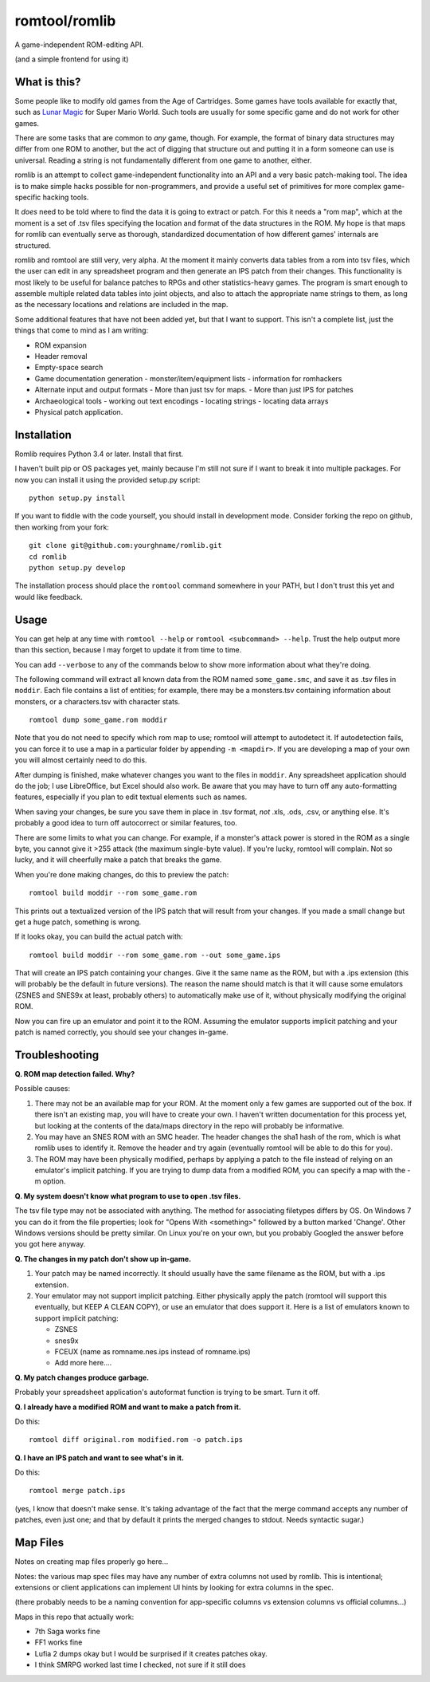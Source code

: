 romtool/romlib
==============

A game-independent ROM-editing API.

(and a simple frontend for using it)

What is this?
-------------

Some people like to modify old games from the Age of Cartridges. Some
games have tools available for exactly that, such as `Lunar
Magic <http://fusoya.eludevisibility.org/lm/index.html>`__ for Super
Mario World. Such tools are usually for some specific game and do not
work for other games.

There are some tasks that are common to *any* game, though. For example,
the format of binary data structures may differ from one ROM to another,
but the act of digging that structure out and putting it in a form
someone can use is universal. Reading a string is not fundamentally
different from one game to another, either.

romlib is an attempt to collect game-independent functionality into an
API and a very basic patch-making tool. The idea is to make simple hacks
possible for non-programmers, and provide a useful set of primitives for
more complex game-specific hacking tools.

It *does* need to be told where to find the data it is going to extract
or patch. For this it needs a "rom map", which at the moment is a set of
.tsv files specifying the location and format of the data structures in
the ROM. My hope is that maps for romlib can eventually serve as
thorough, standardized documentation of how different games' internals
are structured.

romlib and romtool are still very, very alpha. At the moment it mainly
converts data tables from a rom into tsv files, which the user
can edit in any spreadsheet program and then generate an IPS patch from
their changes. This functionality is most likely to be useful for
balance patches to RPGs and other statistics-heavy games. The program is
smart enough to assemble multiple related data tables into joint
objects, and also to attach the appropriate name strings to them, as
long as the necessary locations and relations are included in the map.

Some additional features that have not been added yet, but that I want
to support. This isn't a complete list, just the things that come to
mind as I am writing:

-  ROM expansion
-  Header removal
-  Empty-space search
-  Game documentation generation
   -  monster/item/equipment lists
   -  information for romhackers
-  Alternate input and output formats
   -  More than just tsv for maps.
   -  More than just IPS for patches
-  Archaeological tools
   -  working out text encodings
   -  locating strings
   -  locating data arrays
-  Physical patch application.

Installation
------------

Romlib requires Python 3.4 or later. Install that first.

I haven't built pip or OS packages yet, mainly because I'm still not sure if
I want to break it into multiple packages. For now you can install it using the
provided setup.py script:

::

    python setup.py install


If you want to fiddle with the code yourself, you should install in development
mode. Consider forking the repo on github, then working from your fork:

::

    git clone git@github.com:yourghname/romlib.git
    cd romlib
    python setup.py develop

The installation process should place the ``romtool`` command somewhere in
your PATH, but I don't trust this yet and would like feedback.

Usage
-----

You can get help at any time with ``romtool --help`` or ``romtool <subcommand>
--help``. Trust the help output more than this section, because I may forget to
update it from time to time.

You can add ``--verbose`` to any of the commands below to show more information
about what they're doing.

The following command will extract all known data from the ROM named
``some_game.smc``, and save it as .tsv files in ``moddir``. Each file
contains a list of entities; for example, there may be a monsters.tsv
containing information about monsters, or a characters.tsv with character
stats.

::

    romtool dump some_game.rom moddir

Note that you do not need to specify which rom map to use; romtool will
attempt to autodetect it. If autodetection fails, you can force it to use a
map in a particular folder by appending ``-m <mapdir>``. If you are
developing a map of your own you will almost certainly need to do this.

After dumping is finished, make whatever changes you want to the files
in ``moddir``. Any spreadsheet application should do the job; I use
LibreOffice, but Excel should also work. Be aware that you may have to turn off
any auto-formatting features, especially if you plan to edit textual elements
such as names.

When saving your changes, be sure you save them in place in .tsv format, *not*
.xls, .ods, .csv, or anything else. It's probably a good idea to turn off
autocorrect or similar features, too.

There are some limits to what you can change. For example, if a
monster's attack power is stored in the ROM as a single byte, you cannot
give it >255 attack (the maximum single-byte value). If you're lucky, romtool
will complain. Not so lucky, and it will cheerfully make a patch that breaks
the game.

When you're done making changes, do this to preview the patch:

::

    romtool build moddir --rom some_game.rom

This prints out a textualized version of the IPS patch that will result from
your changes. If you made a small change but get a huge patch, something is
wrong.

If it looks okay, you can build the actual patch with:

::

    romtool build moddir --rom some_game.rom --out some_game.ips

That will create an IPS patch containing your changes. Give it the same name as
the ROM, but with a .ips extension (this will probably be the default in future
versions). The reason the name should match is that it will cause some emulators
(ZSNES and SNES9x at least, probably others) to automatically make use of it,
without physically modifying the original ROM.

Now you can fire up an emulator and point it to the ROM. Assuming the emulator
supports implicit patching and your patch is named correctly, you should see
your changes in-game.

Troubleshooting
---------------

**Q. ROM map detection failed. Why?**

Possible causes:

1. There may not be an available map for your ROM. At the moment only a few
   games are supported out of the box. If there isn't an existing map, you
   will have to create your own. I haven't written documentation for this
   process yet, but looking at the contents of the data/maps directory in the
   repo will probably be informative.
2. You may have an SNES ROM with an SMC header. The header changes the sha1
   hash of the rom, which is what romlib uses to identify it.  Remove the
   header and try again (eventually romtool will be able to do this for you).
3. The ROM may have been physically modified, perhaps by applying a
   patch to the file instead of relying on an emulator's implicit
   patching. If you are trying to dump data from a modified ROM, you can
   specify a map with the -m option.

**Q. My system doesn't know what program to use to open .tsv files.**

The tsv file type may not be associated with anything. The method for associating
filetypes differs by OS. On Windows 7 you can do it from the file properties;
look for "Opens With <something>" followed by a button marked 'Change'. Other
Windows versions should be pretty similar. On Linux you're on your own, but you
probably Googled the answer before you got here anyway.

**Q. The changes in my patch don't show up in-game.**

1. Your patch may be named incorrectly. It should usually have the same filename
   as the ROM, but with a .ips extension.
2. Your emulator may not support implicit patching. Either physically
   apply the patch (romtool will support this eventually, but KEEP A
   CLEAN COPY), or use an emulator that does support it. Here is a list
   of emulators known to support implicit patching:

   -  ZSNES
   -  snes9x
   -  FCEUX (name as romname.nes.ips instead of romname.ips)
   -  Add more here....

**Q. My patch changes produce garbage.**

Probably your spreadsheet application's autoformat function is trying to be
smart. Turn it off.

**Q. I already have a modified ROM and want to make a patch from it.**

Do this:

::

    romtool diff original.rom modified.rom -o patch.ips

**Q. I have an IPS patch and want to see what's in it.**

Do this:

::

    romtool merge patch.ips

(yes, I know that doesn't make sense. It's taking advantage of the fact that the
merge command accepts any number of patches, even just one; and that by default
it prints the merged changes to stdout. Needs syntactic sugar.)


Map Files
---------

Notes on creating map files properly go here...

Notes: the various map spec files may have any number of extra columns not
used by romlib.  This is intentional; extensions or client applications can
implement UI hints by looking for extra columns in the spec.

(there probably needs to be a naming convention for app-specific columns vs
extension columns vs official columns...)

Maps in this repo that actually work:

- 7th Saga works fine
- FF1 works fine
- Lufia 2 dumps okay but I would be surprised if it creates patches okay.
- I think SMRPG worked last time I checked, not sure if it still does
